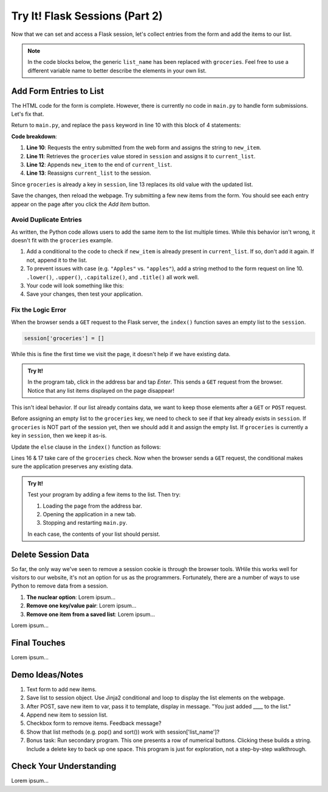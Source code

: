 Try It! Flask Sessions (Part 2)
===============================

Now that we can set and access a Flask session, let's collect entries from the
form and add the items to our list.

.. admonition:: Note

   In the code blocks below, the generic ``list_name`` has been replaced with
   ``groceries``. Feel free to use a different variable name to better describe
   the elements in your own list.

Add Form Entries to List
------------------------

The HTML code for the form is complete. However, there is currently no code in
``main.py`` to handle form submissions. Let's fix that.

Return to ``main.py``, and replace the ``pass`` keyword in line 10 with this
block of 4 statements:

.. sourcecode:: python
   :lineno-start: 7

   @app.route('/', methods=['GET', 'POST'])
   def index():
      if request.method == 'POST':
         new_item = request.form['new_item']
         current_list = session['groceries']
         current_list.append(new_item)
         session['groceries'] = current_list
      else:
         session['groceries'] = []

**Code breakdown**:

#. **Line 10**: Requests the entry submitted from the web form and assigns the
   string to ``new_item``.
#. **Line 11**: Retrieves the ``groceries`` value stored in ``session`` and
   assigns it to ``current_list``.
#. **Line 12**: Appends ``new_item`` to the end of ``current_list``.
#. **Line 13**: Reassigns ``current_list`` to the session.

Since ``groceries`` is already a key in ``session``, line 13 replaces its old
value with the updated list.

Save the changes, then reload the webpage. Try submitting a few new items from
the form. You should see each entry appear on the page after you click the
*Add Item* button.

Avoid Duplicate Entries
^^^^^^^^^^^^^^^^^^^^^^^

As written, the Python code allows users to add the same item to the list
multiple times. While this behavior isn't wrong, it doesn't fit with the
``groceries`` example.

#. Add a conditional to the code to check if ``new_item`` is already present in
   ``current_list``. If so, don't add it again. If not, append it to the list.
#. To prevent issues with case (e.g. ``"Apples"`` vs. ``"apples"``), add a
   string method to the form request on line 10. ``.lower()``, ``.upper()``,
   ``.capitalize()``, and ``.title()`` all work well.
#. Your code will look something like this:

   .. sourcecode:: python
      :lineno-start: 10

      new_item = request.form['new_item'].title()
      current_list = session['groceries']
      if new_item not in current_list:
         current_list.append(new_item)
      session['groceries'] = current_list
#. Save your changes, then test your application.

Fix the Logic Error
^^^^^^^^^^^^^^^^^^^

When the browser sends a ``GET`` request to the Flask server, the ``index()``
function saves an empty list to the ``session``.

.. sourcecode:: python
   
   session['groceries'] = []

While this is fine the first time we visit the page, it doesn't help if we have
existing data.

.. admonition:: Try It!

   In the program tab, click in the address bar and tap *Enter*. This sends a
   ``GET`` request from the browser. Notice that any list items displayed on
   the page disappear!

This isn't ideal behavior. If our list already contains data, we want to keep
those elements after a ``GET`` or ``POST`` request.

Before assigning an empty list to the ``groceries`` key, we need to check to
see if that key already exists in ``session``. If ``groceries`` is NOT part of
the session yet, then we should add it and assign the empty list. If
``groceries`` is currently a key in ``session``, then we keep it as-is.

Update the ``else`` clause in the ``index()`` function as follows:

.. sourcecode:: Python
   :lineno-start: 7

   @app.route('/', methods=['GET', 'POST'])
   def index():
      if request.method == 'POST':
         new_item = request.form['new_item']
         current_list = session['groceries']
         if new_item not in current_list:
            current_list.append(new_item)
         session['groceries'] = current_list
      else:
         if 'groceries' not in session:
            session['groceries'] = []

Lines 16 & 17 take care of the ``groceries`` check. Now when the browser sends
a ``GET`` request, the conditional makes sure the application preserves any
existing data.

.. admonition:: Try It!

   Test your program by adding a few items to the list. Then try:
   
   #. Loading the page from the address bar.
   #. Opening the application in a new tab.
   #. Stopping and restarting ``main.py``.

   In each case, the contents of your list should persist.

Delete Session Data
-------------------

So far, the only way we've seen to remove a session cookie is through the
browser tools. WHile this works well for visitors to our website, it's not an
option for us as the programmers. Fortunately, there are a number of ways to
use Python to remove data from a session.

#. **The nuclear option**: Lorem ipsum...
#. **Remove one key/value pair**: Lorem ipsum...
#. **Remove one item from a saved list**: Lorem ipsum...

Lorem ipsum...

Final Touches
-------------

Lorem ipsum...

Demo Ideas/Notes
----------------

#. Text form to add new items.
#. Save list to session object. Use Jinja2 conditional and loop to display the
   list elements on the webpage.
#. After POST, save new item to var, pass it to template, display in message.
   "You just added ____ to the list."
#. Append new item to session list.
#. Checkbox form to remove items. Feedback message?
#. Show that list methods (e.g. pop() and sort()) work with
   session['list_name']?
#. Bonus task: Run secondary program. This one presents a row of numerical
   buttons. Clicking these builds a string. Include a delete key to back up one
   space. This program is just for exploration, not a step-by-step walkthrough.

Check Your Understanding
------------------------

Lorem ipsum...
